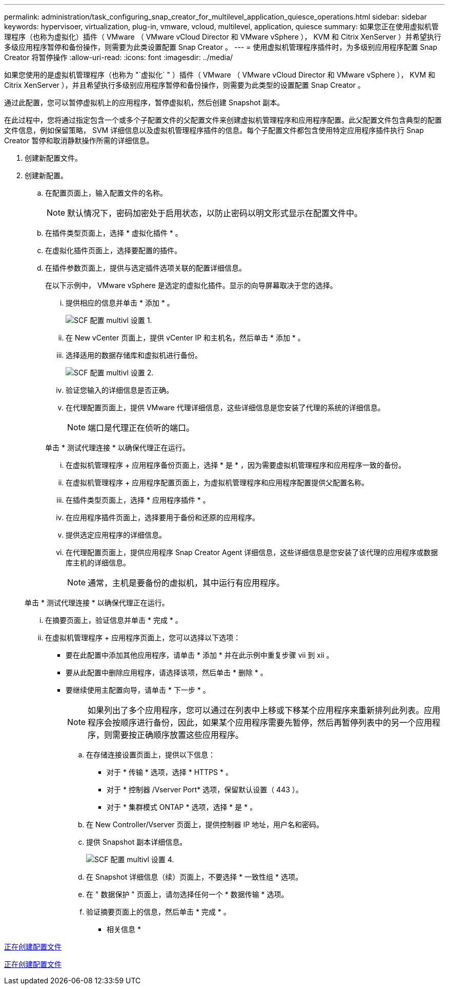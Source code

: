---
permalink: administration/task_configuring_snap_creator_for_multilevel_application_quiesce_operations.html 
sidebar: sidebar 
keywords: hypervisoer, virtualization, plug-in, vmware, vcloud, multilevel, application, quiesce 
summary: 如果您正在使用虚拟机管理程序（也称为虚拟化）插件（ VMware （ VMware vCloud Director 和 VMware vSphere ）， KVM 和 Citrix XenServer ）并希望执行多级应用程序暂停和备份操作，则需要为此类设置配置 Snap Creator 。 
---
= 使用虚拟机管理程序插件时，为多级别应用程序配置 Snap Creator 将暂停操作
:allow-uri-read: 
:icons: font
:imagesdir: ../media/


[role="lead"]
如果您使用的是虚拟机管理程序（也称为 "`虚拟化` " ）插件（ VMware （ VMware vCloud Director 和 VMware vSphere ）， KVM 和 Citrix XenServer ），并且希望执行多级别应用程序暂停和备份操作，则需要为此类型的设置配置 Snap Creator 。

通过此配置，您可以暂停虚拟机上的应用程序，暂停虚拟机，然后创建 Snapshot 副本。

在此过程中，您将通过指定包含一个或多个子配置文件的父配置文件来创建虚拟机管理程序和应用程序配置。此父配置文件包含典型的配置文件信息，例如保留策略， SVM 详细信息以及虚拟机管理程序插件的信息。每个子配置文件都包含使用特定应用程序插件执行 Snap Creator 暂停和取消静默操作所需的详细信息。

. 创建新配置文件。
. 创建新配置。
+
.. 在配置页面上，输入配置文件的名称。
+

NOTE: 默认情况下，密码加密处于启用状态，以防止密码以明文形式显示在配置文件中。

.. 在插件类型页面上，选择 * 虚拟化插件 * 。
.. 在虚拟化插件页面上，选择要配置的插件。
.. 在插件参数页面上，提供与选定插件选项关联的配置详细信息。
+
在以下示例中， VMware vSphere 是选定的虚拟化插件。显示的向导屏幕取决于您的选择。

+
... 提供相应的信息并单击 * 添加 * 。
+
image::../media/scf_config_multilvl_setup_1.gif[SCF 配置 multivl 设置 1.]

... 在 New vCenter 页面上，提供 vCenter IP 和主机名，然后单击 * 添加 * 。
... 选择适用的数据存储库和虚拟机进行备份。
+
image::../media/scf_config_multilvl_setup_2.gif[SCF 配置 multivl 设置 2.]

... 验证您输入的详细信息是否正确。
... 在代理配置页面上，提供 VMware 代理详细信息，这些详细信息是您安装了代理的系统的详细信息。
+

NOTE: 端口是代理正在侦听的端口。

+
单击 * 测试代理连接 * 以确保代理正在运行。

... 在虚拟机管理程序 + 应用程序备份页面上，选择 * 是 * ，因为需要虚拟机管理程序和应用程序一致的备份。
... 在虚拟机管理程序 + 应用程序配置页面上，为虚拟机管理程序和应用程序配置提供父配置名称。
... 在插件类型页面上，选择 * 应用程序插件 * 。
... 在应用程序插件页面上，选择要用于备份和还原的应用程序。
... 提供选定应用程序的详细信息。
... 在代理配置页面上，提供应用程序 Snap Creator Agent 详细信息，这些详细信息是您安装了该代理的应用程序或数据库主机的详细信息。
+

NOTE: 通常，主机是要备份的虚拟机，其中运行有应用程序。

+
单击 * 测试代理连接 * 以确保代理正在运行。

... 在摘要页面上，验证信息并单击 * 完成 * 。
... 在虚拟机管理程序 + 应用程序页面上，您可以选择以下选项：
+
**** 要在此配置中添加其他应用程序，请单击 * 添加 * 并在此示例中重复步骤 vii 到 xii 。
**** 要从此配置中删除应用程序，请选择该项，然后单击 * 删除 * 。
**** 要继续使用主配置向导，请单击 * 下一步 * 。
+

NOTE: 如果列出了多个应用程序，您可以通过在列表中上移或下移某个应用程序来重新排列此列表。应用程序会按顺序进行备份，因此，如果某个应用程序需要先暂停，然后再暂停列表中的另一个应用程序，则需要按正确顺序放置这些应用程序。





.. 在存储连接设置页面上，提供以下信息：
+
*** 对于 * 传输 * 选项，选择 * HTTPS * 。
*** 对于 * 控制器 /Vserver Port* 选项，保留默认设置（ 443 ）。
*** 对于 * 集群模式 ONTAP * 选项，选择 * 是 * 。image:../media/scf_config_multilvl_setup_3.gif[""]


.. 在 New Controller/Vserver 页面上，提供控制器 IP 地址，用户名和密码。
.. 提供 Snapshot 副本详细信息。
+
image::../media/scf_config_multilvl_setup_4.gif[SCF 配置 multivl 设置 4.]

.. 在 Snapshot 详细信息（续）页面上，不要选择 * 一致性组 * 选项。
.. 在 " 数据保护 " 页面上，请勿选择任何一个 * 数据传输 * 选项。
.. 验证摘要页面上的信息，然后单击 * 完成 * 。




* 相关信息 *

xref:task_creating_profiles.adoc[正在创建配置文件]

xref:task_creating_configuration_files_using_sc_gui.adoc[正在创建配置文件]
